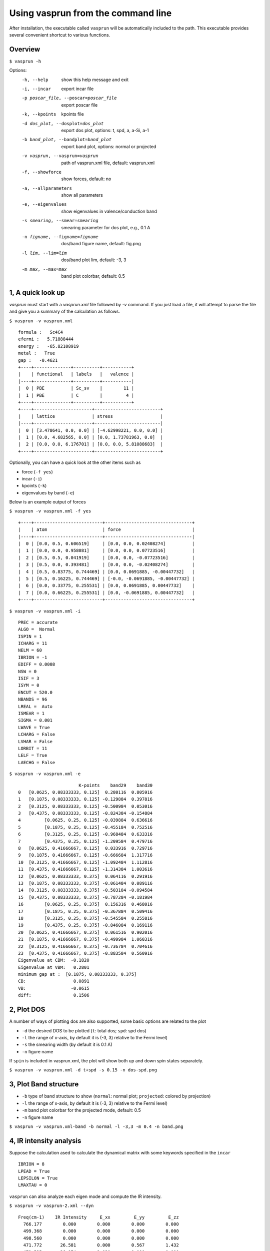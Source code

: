 Using vasprun from the command line
===================================
After installation, the executable called ``vasprun`` will be automatically included to the path. This executable provides several convenient shortcut to various functions.

Overview
--------
``$ vasprun -h``

Options:
  -h, --help            show this help message and exit
  -i, --incar           export incar file
  -p poscar_file, --poscar=poscar_file 
                        export poscar file
  -k, --kpoints         kpoints file
  -d dos_plot, --dosplot=dos_plot
                        export dos plot, options: t, spd, a, a-Si, a-1
  -b band_plot, --bandplot=band_plot
                        export band plot, options: normal or projected
  -v vasprun, --vasprun=vasprun
                        path of vasprun.xml file, default: vasprun.xml
  -f, --showforce       show forces, default: no
  -a, --allparameters   show all parameters
  -e, --eigenvalues     show eigenvalues in valence/conduction band
  -s smearing, --smear=smearing
                        smearing parameter for dos plot, e.g., 0.1 A
  -n figname, --figname=figname
                        dos/band figure name, default: fig.png
  -l lim, --lim=lim     dos/band plot lim, default: -3, 3
  -m max, --max=max     band plot colorbar, default: 0.5


1, A quick look up
-------------------
`vasprun` must start with a `vasprun.xml` file followed by `-v` command. 
If you just load a file, it will attempt to parse the file and give you a summary of the calculation as follows.

``$ vasprun -v vasprun.xml``

::

  formula :   Sc4C4
  efermi :   5.71888444
  energy :   -65.82108919
  metal :   True
  gap :   -0.4621
  +----+--------------+----------+-----------+
  |    | functional   | labels   |   valence |
  |----+--------------+----------+-----------|
  |  0 | PBE          | Sc_sv    |        11 |
  |  1 | PBE          | C        |         4 |
  +----+--------------+----------+-----------+
  +----+----------------------+-------------------------+
  |    | lattice              | stress                  |
  |----+----------------------+-------------------------|
  |  0 | [3.478641, 0.0, 0.0] | [-4.62998221, 0.0, 0.0] |
  |  1 | [0.0, 4.682565, 0.0] | [0.0, 1.73781963, 0.0]  |
  |  2 | [0.0, 0.0, 6.176701] | [0.0, 0.0, 5.81088683]  |
  +----+----------------------+-------------------------+

Optionally, you can have a quick look at the other items such as 

- force (``-f yes``)
- incar (``-i``)
- kpoints (``-k``)
- eigenvalues by band (``-e``)

Below is an example output of forces

``$ vasprun -v vasprun.xml -f yes``

::

  +----+--------------------------+---------------------------------+
  |    | atom                     | force                           |
  |----+--------------------------+---------------------------------|
  |  0 | [0.0, 0.5, 0.606519]     | [0.0, 0.0, 0.02408274]          |
  |  1 | [0.0, 0.0, 0.958081]     | [0.0, 0.0, 0.07723516]          |
  |  2 | [0.5, 0.5, 0.041919]     | [0.0, 0.0, -0.07723516]         |
  |  3 | [0.5, 0.0, 0.393481]     | [0.0, 0.0, -0.02408274]         |
  |  4 | [0.5, 0.83775, 0.744469] | [0.0, 0.0691885, -0.00447732]   |
  |  5 | [0.5, 0.16225, 0.744469] | [-0.0, -0.0691885, -0.00447732] |
  |  6 | [0.0, 0.33775, 0.255531] | [0.0, 0.0691885, 0.00447732]    |
  |  7 | [0.0, 0.66225, 0.255531] | [0.0, -0.0691885, 0.00447732]   |
  +----+--------------------------+---------------------------------+

``$ vasprun -v vasprun.xml -i``

::

    PREC = accurate
    ALGO =  Normal
    ISPIN = 1
    ICHARG = 11
    NELM = 60
    IBRION = -1
    EDIFF = 0.0008
    NSW = 0
    ISIF = 3
    ISYM = 0
    ENCUT = 520.0
    NBANDS = 96
    LREAL =  Auto
    ISMEAR = 1
    SIGMA = 0.001
    LWAVE = True
    LCHARG = False
    LVHAR = False
    LORBIT = 11
    LELF = True
    LAECHG = False

``$ vasprun -v vasprun.xml -e``

::

                           K-points    band29    band30
    0   [0.0625, 0.08333333, 0.125]  0.280116  0.805916
    1   [0.1875, 0.08333333, 0.125] -0.129884  0.397816
    2   [0.3125, 0.08333333, 0.125] -0.500984  0.053016
    3   [0.4375, 0.08333333, 0.125] -0.824384 -0.154884
    4         [0.0625, 0.25, 0.125] -0.039884  0.636616
    5         [0.1875, 0.25, 0.125] -0.455184  0.752516
    6         [0.3125, 0.25, 0.125] -0.968484  0.633316
    7         [0.4375, 0.25, 0.125] -1.209584  0.479716
    8   [0.0625, 0.41666667, 0.125]  0.033916  0.729716
    9   [0.1875, 0.41666667, 0.125] -0.666684  1.317716
    10  [0.3125, 0.41666667, 0.125] -1.092484  1.112816
    11  [0.4375, 0.41666667, 0.125] -1.314384  1.003616
    12  [0.0625, 0.08333333, 0.375]  0.064116  0.291916
    13  [0.1875, 0.08333333, 0.375] -0.061484  0.089116
    14  [0.3125, 0.08333333, 0.375] -0.503184 -0.094584
    15  [0.4375, 0.08333333, 0.375] -0.787284 -0.181984
    16        [0.0625, 0.25, 0.375]  0.156316  0.468016
    17        [0.1875, 0.25, 0.375] -0.367884  0.509416
    18        [0.3125, 0.25, 0.375] -0.545584  0.255816
    19        [0.4375, 0.25, 0.375] -0.846084  0.169116
    20  [0.0625, 0.41666667, 0.375]  0.061516  0.902016
    21  [0.1875, 0.41666667, 0.375] -0.499984  1.060316
    22  [0.3125, 0.41666667, 0.375] -0.736784  0.704616
    23  [0.4375, 0.41666667, 0.375] -0.883584  0.560916
    Eigenvalue at CBM:  -0.1820
    Eigenvalue at VBM:   0.2801
    minimum gap at :  [0.1875, 0.08333333, 0.375]
    CB:                  0.0891
    VB:                 -0.0615
    diff:                0.1506

2, Plot DOS
------------
A number of ways of plotting dos are also supported, some basic options are related to the plot

- ``-d`` the desired DOS to be plotted (``t``: total dos; ``spd``: spd dos)
- ``-l`` the range of x-axis, by default it is (-3, 3) relative to the Fermi level)
- ``-s`` the smearing width  (by default it is 0.1 A)
- ``-n`` figure name

If ``spin`` is included in vasprun.xml, the plot will show both up and down spin states separately.

``$ vasprun -v vasprun.xml -d t+spd -s 0.15 -n dos-spd.png``

.. image:: ../images/dos.png
   :height: 600 px
   :width: 903 px
   :scale: 40 %

.. image:: ../images/dos-spin.png
   :height: 600 px
   :width: 903 px
   :scale: 40 %


3, Plot Band structure
----------------------

- ``-b`` type of band structure to show (``normal``: normal plot; ``projected``: colored by projection)
- ``-l`` the range of x-axis, by default it is (-3, 3) relative to the Fermi level)
- ``-m`` band plot colorbar for the projected mode, default: 0.5
- ``-n`` figure name


``$ vasprun -v vasprun.xml-band -b normal -l -3,3 -m 0.4 -n band.png``

.. image:: ../images/band.png
   :height: 600 px
   :width: 903 px
   :scale: 40 %

.. image:: ../images/band-projected.png
   :height: 600 px
   :width: 903 px
   :scale: 40 %


4, IR intensity analysis
------------------------

Suppose the calculation ased to calculate the dynamical matrix with some keywords specified in the ``incar`` 

::

    IBRION = 8
    LPEAD = True
    LEPSILON = True
    LMAXTAU = 0


``vasprun`` can also analyze each eigen mode and compute the IR intensity.

``$ vasprun -v vasprun-2.xml --dyn``

::

   Freq(cm-1)    IR Intensity     E_xx         E_yy         E_zz
     766.177        0.000        0.000        0.000        0.000
     499.368        0.000        0.000        0.000        0.000
     498.560        0.000        0.000        0.000        0.000
     471.772       26.581        0.000        0.567        1.432
     471.525       26.974        2.030        0.000        0.000
     469.436       26.662        0.000        1.449        0.573
     358.279        0.000        0.000        0.000        0.000
     357.640        0.000        0.000        0.000        0.000
     357.198        0.000        0.000        0.000        0.000
     291.977        0.291        0.000        0.000        0.022
     291.951        0.273        0.021        0.000        0.000
     291.753        0.000        0.000        0.000        0.000
     196.964        0.036        0.008        0.000        0.000
     195.731        0.096        0.000        0.025        0.000
     194.879        0.217        0.059        0.000        0.000
     183.073       87.765        0.000       10.144       13.365
     182.688       87.888        0.000       13.378       10.258
     182.000       86.936       23.395        0.000        0.000
     101.136       16.402        0.000        2.622       29.794
     100.029       17.000       33.783        0.000        0.000
      99.648       16.597        0.000       30.939        2.669
      98.087        0.000        0.000        0.000        0.000
      97.652        0.000        0.000        0.000        0.000
      97.350        0.000        0.000        0.000        0.000
      36.874        0.000        0.000        0.000        0.000
      32.907        0.000        0.000        0.000        0.000
      20.579        0.000        0.000        0.000        0.000
       0.326       21.804        0.000        0.000        0.000
       0.445       21.903        0.000        0.000        0.000
       1.467       21.685        0.000        0.000        0.000
    Total                       59.296       -0.000        0.000
    Total                       -0.000       59.123        0.168
    Total                        0.000        0.168       58.114
    -1.4492664013321388e-11
    DFPT                        59.464        0.000       -0.000
    DFPT                         0.000       59.394        0.239
    DFPT                        -0.000        0.239       58.647
